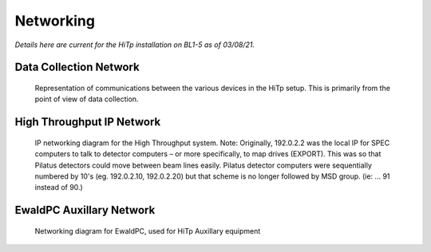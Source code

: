 ==========
Networking
==========

*Details here are current for the HiTp installation on BL1-5 as of 03/08/21.*


Data Collection Network
-----------------------

.. figure:: images/BasicNetwork.png
  :width: 700
  :alt: Data Collection Network

  Representation of communications between the various devices in the HiTp setup. 
  This is primarily from the point of view of data collection.  

High Throughput IP Network
--------------------------

.. figure:: images/HiTpNetwork1.png
  :width: 700
  :alt: HiTp IP Network
  
  IP networking diagram for the High Throughput system.  Note: Originally, 
  192.0.2.2 was the local IP for SPEC computers to talk to detector computers 
  – or more specifically, to map drives (EXPORT).  This was so that Pilatus 
  detectors could move between beam lines easily.  Pilatus detector computers 
  were sequentially numbered by 10's (eg. 192.0.2.10, 192.0.2.20) but that 
  scheme is no longer followed by MSD group. (ie: ... 91 instead of 90.)


EwaldPC Auxillary Network
-------------------------
.. figure:: images/EwaldPCAux.png
  :width: 700
  :alt: EWALDPC HiTp Auxillary

  Networking diagram for EwaldPC, used for HiTp Auxillary equipment